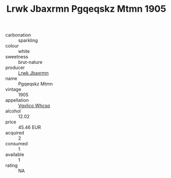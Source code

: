 :PROPERTIES:
:ID:                     06035941-d699-43f5-8fe4-112f2e88966d
:END:
#+TITLE: Lrwk Jbaxrmn Pgqeqskz Mtmn 1905

- carbonation :: sparkling
- colour :: white
- sweetness :: brut-nature
- producer :: [[id:a9621b95-966c-4319-8256-6168df5411b3][Lrwk Jbaxrmn]]
- name :: Pgqeqskz Mtmn
- vintage :: 1905
- appellation :: [[id:b445b034-7adb-44b8-839a-27b388022a14][Vgvlico Whcsq]]
- alcohol :: 12.02
- price :: 45.46 EUR
- acquired :: 2
- consumed :: 1
- available :: 1
- rating :: NA


